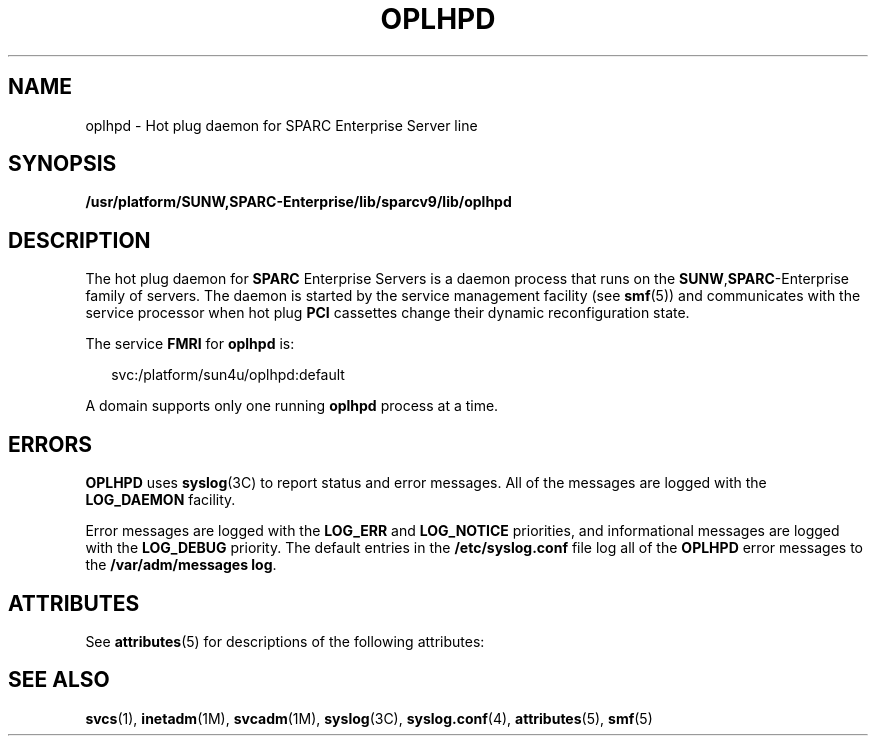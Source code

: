 '\" te
.\" Copyright (c) 2005, Sun Microsystems, Inc. All Rights Reserved.
.\" The contents of this file are subject to the terms of the Common Development and Distribution License (the "License").  You may not use this file except in compliance with the License.
.\" You can obtain a copy of the license at usr/src/OPENSOLARIS.LICENSE or http://www.opensolaris.org/os/licensing.  See the License for the specific language governing permissions and limitations under the License.
.\" When distributing Covered Code, include this CDDL HEADER in each file and include the License file at usr/src/OPENSOLARIS.LICENSE.  If applicable, add the following below this CDDL HEADER, with the fields enclosed by brackets "[]" replaced with your own identifying information: Portions Copyright [yyyy] [name of copyright owner]
.TH OPLHPD 8 "May 23, 2006"
.SH NAME
oplhpd \- Hot plug daemon for SPARC Enterprise Server line
.SH SYNOPSIS
.LP
.nf
\fB/usr/platform/SUNW,SPARC-Enterprise/lib/sparcv9/lib/oplhpd\fR
.fi

.SH DESCRIPTION
.sp
.LP
The hot plug daemon for \fBSPARC\fR Enterprise Servers is a daemon process that
runs on the \fBSUNW\fR,\fBSPARC\fR-Enterprise family of servers. The daemon is
started by the service management facility (see \fBsmf\fR(5)) and communicates
with the service processor when hot plug \fBPCI\fR cassettes change their
dynamic reconfiguration state.
.sp
.LP
The service \fBFMRI\fR for \fBoplhpd\fR is:
.sp
.in +2
.nf
svc:/platform/sun4u/oplhpd:default
.fi
.in -2
.sp

.sp
.LP
A domain supports only one running \fBoplhpd\fR process at a time.
.SH ERRORS
.sp
.LP
\fBOPLHPD\fR uses \fBsyslog\fR(3C) to report status and error messages. All of
the messages are logged with the \fBLOG_DAEMON\fR facility.
.sp
.LP
Error messages are logged with the \fBLOG_ERR\fR and \fBLOG_NOTICE\fR
priorities, and informational messages are logged with the \fBLOG_DEBUG\fR
priority. The default entries in the \fB/etc/syslog.conf\fR file log all of the
\fBOPLHPD\fR error messages to the \fB/var/adm/messages log\fR.
.SH ATTRIBUTES
.sp
.LP
See \fBattributes\fR(5) for descriptions of the following attributes:
.sp

.sp
.TS
box;
c | c
l | l .
ATTRIBUTE TYPE	ATTRIBUTE VALUE
_
Interface Stability	Evolving
.TE

.SH SEE ALSO
.sp
.LP
\fBsvcs\fR(1), \fBinetadm\fR(1M), \fBsvcadm\fR(1M), \fBsyslog\fR(3C),
\fBsyslog.conf\fR(4), \fBattributes\fR(5), \fBsmf\fR(5)

